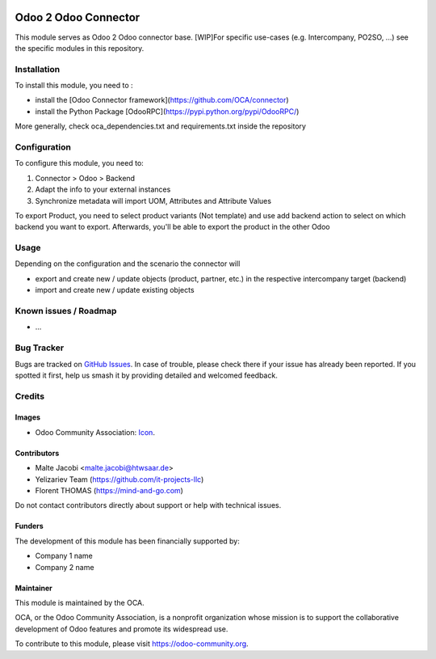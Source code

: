 .. image:: https://img.shields.io/badge/license-AGPL--3-blue.png
   :target: https://www.gnu.org/licenses/agpl
   :alt: License: AGPL-3

=====================
Odoo 2 Odoo Connector
=====================

This module serves as Odoo 2 Odoo connector base. 
[WIP]For specific use-cases (e.g. Intercompany, PO2SO, ...) see the specific modules in this repository.

Installation
============

To install this module, you need to :

* install the [Odoo Connector framework](https://github.com/OCA/connector)
* install the Python Package [OdooRPC](https://pypi.python.org/pypi/OdooRPC/)

More generally, check oca_dependencies.txt and requirements.txt inside the repository

Configuration
=============

To configure this module, you need to:

#. Connector > Odoo > Backend
#. Adapt the info to your external instances
#. Synchronize metadata will import UOM, Attributes and Attribute Values 

To export Product, you need to select product variants (Not template) and 
use add backend action to select on which backend you want to export.
Afterwards, you'll be able to export the product in the other Odoo


.. figure:: path/to/local/image.png
   :alt: alternative description
   :width: 600 px

Usage
=====

Depending on the configuration and the scenario the connector will 

* export and create new / update objects (product, partner, etc.) in the respective intercompany target (backend)
* import and create new / update existing objects

Known issues / Roadmap
======================

* ...

Bug Tracker
===========

Bugs are tracked on `GitHub Issues
<https://github.com/OCA/connector-odoo2odoo/issues>`_. In case of trouble, please
check there if your issue has already been reported. If you spotted it first,
help us smash it by providing detailed and welcomed feedback.

Credits
=======

Images
------

* Odoo Community Association: `Icon <https://odoo-community.org/logo.png>`_.

Contributors
------------

* Malte Jacobi <malte.jacobi@htwsaar.de>
* Yelizariev Team (https://github.com/it-projects-llc)
* Florent THOMAS (https://mind-and-go.com)

Do not contact contributors directly about support or help with technical issues.

Funders
-------

The development of this module has been financially supported by:

* Company 1 name
* Company 2 name

Maintainer
----------

.. image:: https://odoo-community.org/logo.png
   :alt: Odoo Community Association
   :target: https://odoo-community.org

This module is maintained by the OCA.

OCA, or the Odoo Community Association, is a nonprofit organization whose
mission is to support the collaborative development of Odoo features and
promote its widespread use.

To contribute to this module, please visit https://odoo-community.org.
